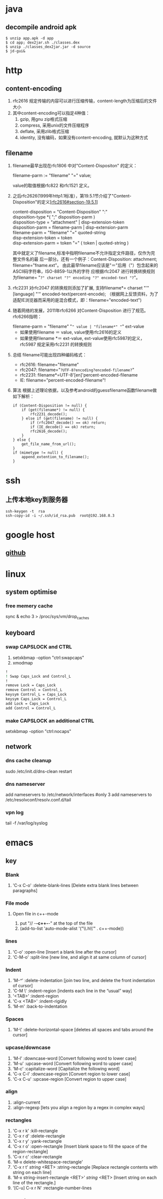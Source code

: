 * java
** decompile android apk
   #+BEGIN_SRC shell
     $ unzip app.apk -d app
     $ cd app; dex2jar.sh ./classes.dex
     $ unzip ./classes_dex2jar.jar -d source
     $ jd-gui&
   #+END_SRC

* http
** content-encoding
 1. rfc2616 规定传输的内容可以进行压缩传输，content-length为压缩后的文件大小
 2. 其中content-encoding可以指定4种值：
    1) gzip, 用gnu zip格式压缩
    2) compress, 采用unix的文件压缩程序
    3) deflate, 采用zlib格式压缩
    4) identity, 没有编码，如果没有content-encoding, 就默认为这种方式
** filename
 1. filename最早出现在rfc1806 中对"Content-Dispositon" 的定义：
    #+BEGIN_VERSE
    filename-parm := "filename" "=" value;
    #+END_VERSE
    value的取值根据rfc822 和rfc1521 定义。
 2. 之后rfc2626(1999年http1.1标准），第19.5.1节介绍了"Content-Disposition"的定义[[[http://tools.ietf.org/html/rfc2616#section-19.5.1][rfc2616#section-19.5.1]]]
    #+BEGIN_VERSE
    content-disposition = "Content-Disposition" ":"
    disposition-type *( ";" disposition-parm )
    disposition-type = "attachment" | disp-extension-token
    disposition-parm = filename-parm | disp-extension-parm
    filename-parm = "filename" "=" quoted-string
    disp-extension-token = token
    disp-extension-parm = token "=" ( token | quoted-string )
    #+END_VERSE
   其中就定义了filename,标准中指明filename不允许指定文件路径，仅作为完整文件名的最
   后一部分。还有一个例子：Content-Disposition: attachment; filename="fname.ext"。
   由此最早filename应该是"＝"后用（"）包含起来的ASCII码字符串，ISO-8859-1以外的字符
   应根据rfc2047 进行转换转换规则为filename= "=?" charset "?" encoding "?" encoded-text "?="。
 3. rfc2231 对rfc2047 的转换规则添加了扩展, 支持filename*= charset "'" [language] "'" encoded-text(percent-encode);
   （根据网上反馈资料，为了适配IE浏览器而采用的是混合模式，即：filename="encoded-text")
 4. 随着网络的发展，2011年rfc6266 对Content-Disposition 进行了规范。rfc6266指明：
    #+BEGIN_VERSE
    filename-parm = "filename" "=" value | "filename*" "=" ext-value
    #+END_VERSE
    - 如果使用filename ＝ value, value使用rfc2616的定义
    - 如果使用filename *＝ ext-value, ext-value使用rfc5987的定义，rfc5987 规定采用rfc2231 的转换规则

 5. 总结
   filename可能出现四种编码格式：
    - rfc2616: filename="filename"
    - rfc2047: filename="=?UTF-8?encoding?encoded-filename?="
    - rfc2231: filename*=UTF-8'[en]'percent-encoded-filename
    - IE:      filename="percent-encoded-filename"!

 6. 算法
   根据上述理论依据，以及参考android的guessfilename函数filename做如下解析：
   #+BEGIN_SRC c++
     if (Content-Disposition != null) {
         if (get(filename*) != null) {
             rfc2231_decode();
         } else if (get(filename) != null) {
             if (rfc2047_decode() == ok) return;
             if (IE_decode() == ok) return;
             rfc2616_decode();
         }
     } else {
         get_file_name_from_url();
     }
     if (mimetype != null) {
         append_extention_to_filename();
     }
   #+END_SRC

* ssh
** 上传本地key到服务器
#+BEGIN_SRC shell
  ssh-keygen -t  rsa
  ssh-copy-id -i ~/.ssh/id_rsa.pub  root@192.168.0.3
#+end_src
* google host
** [[https://github.com/racaljk/hosts/blob/master/hosts][github]]
* linux
** system optimise
*** free memery cache
sync & echo 3 > /proc/sys/vm/drop_caches
** keyboard
*** swap CAPSLOCK and CTRL
1. setxkbmap -option "ctrl:swapcaps"
2. xmodmap
#+BEGIN_SRC sh
  !
  ! Swap Caps_Lock and Control_L
  !
  remove Lock = Caps_Lock
  remove Control = Control_L
  keysym Control_L = Caps_Lock
  keysym Caps_Lock = Control_L
  add Lock = Caps_Lock
  add Control = Control_L
#+END_SRC
*** make CAPSLOCK an additional CTRL
setxkbmap -option "ctrl:nocaps"
** network
*** dns cache cleanup
sudo /etc/init.d/dns-clean restart
*** dns nameserver
add nameservers to /etc/network/interfaces #only 3
add nameservers to /etc/resolvconf/resolv.conf.d/tail
*** vpn log
tail -f /var/log/syslog
* emacs
** key
*** Blank
1. 'C-x C-o' :delete-blank-lines [Delete extra blank lines between paragraphs]
*** File mode
**** Open file in c++-mode
1. put "// -*-c++-*-" at the top of the file
2. (add-to-list 'auto-mode-alist '("\\.h\\'" . c++-mode))
*** lines
1. 'C-o' :open-line [Insert a blank line after the cursor]
2. 'C-M-o' :split-line [new line, and align it at same column of cursor]
*** Indent
1. 'M-/^/' :delete-indentation [join two line, and delete the front indentation of cursor]
2. 'C-M \' :indent-region [indents each line in the “usual” way]
3. '<TAB>' :indent-region
4. 'C-x <TAB>' :indent-rigidly
5. 'M-m' :back-to-indentation
*** Spaces
1. 'M-\' :delete-horizontal-space [deletes all spaces and tabs around the cursor]
*** upcase/downcase
1. 'M-l' :downcase-word [Convert following word to lower case]
2. 'M-u' :upcase-word [Convert following word to upper case]
3. 'M-c' :capitalize-word [Capitalize the following word]
4. 'C-x C-l' :downcase-region [Convert region to lower case]
5. 'C-x C-u' :upcase-region [Convert region to upper case]
*** align
1. :align-current
2. :align-regexp [lets you align a region by a regex in complex ways]
*** rectangles
1. 'C-x r k' :kill-rectangle
2. 'C-x r d' :delete-rectangle
3. 'C-x r y' :yank-rectangle
4. 'C-x r o' :open-rectangle [Insert blank space to fill the space of the region-rectangle]
5. 'C-x r c' :clear-rectangle
6. 'M-x delete-whitespace-rectangle'
7. 'C-x r t' /string/ <RET> :string-rectangle [Replace rectangle contents with string on each line]
8. 'M-x string-insert-rectangle <RET>' /string/ <RET> [Insert string on each line of the rectangle.]
9. '[C-u] C-x r N' :rectangle-number-lines
*** org mode
1. 'C-c '(single quote)' : [edit included source code]
*** Search
1. 'C-M-s' : [regex i-search]
2. 'M-c' : [Typing M-c within an incremental search toggles the case sensitivity of that search.]
** packages
*** update
1. [list-packages]: press 'U' for all packages which can be upgraded, and key 'x' to do upgrading.
2. [helm-list-elisp-packages]: 'M-U'
* sql
** distinct
1. select distinct(id) from table; [选择并去重]
2. select count(distinct id) from table; [计算不重复的个数]
3. select *,count(distinct id) from table group by id; [以id为临时主键选取数据]
* wireshark
** tshark
1. analysis pcap file
tshark -r ssl_capture.pcap -d tcp.port==4443,ssl -R "(tcp.dstport eq 4443 and tcp.flags.syn == 1) or (tcp.srcport eq 4443 and ssl.change_cipher_spec)" -T fields -e frame.time_relative 2> /dev/null
